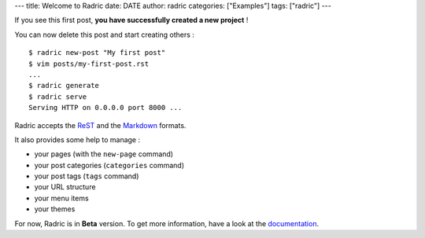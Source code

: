 ---
title: Welcome to Radric
date: DATE
author: radric
categories: ["Examples"]
tags: ["radric"]
---

If you see this first post, **you have successfully created a new project** !

You can now delete this post and start creating others :

::

    $ radric new-post "My first post"
    $ vim posts/my-first-post.rst
    ...
    $ radric generate
    $ radric serve
    Serving HTTP on 0.0.0.0 port 8000 ...

Radric accepts the `ReST`_ and the `Markdown`_ formats.

It also provides some help to manage :

-  your pages (with the ``new-page`` command)
-  your post categories (``categories`` command)
-  your post tags (``tags`` command)
-  your URL structure
-  your menu items
-  your themes

For now, Radric is in **Beta** version. To get more information, have a look at the `documentation`_.

.. _Markdown: http://daringfireball.net/projects/markdown/
.. _ReST: http://docutils.sourceforge.net/rst.html
.. _documentation: https://github.com/ncrocfer/radric/wiki